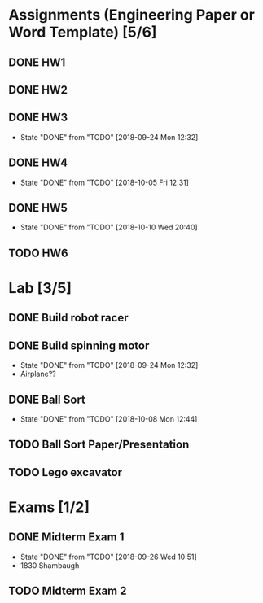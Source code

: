 * Assignments (Engineering Paper or Word Template) [5/6]
** DONE HW1
   CLOSED: [2018-09-06 Thu 12:06] DEADLINE: <2018-09-06 Thu>
** DONE HW2
   CLOSED: [2018-09-13 Thu 21:11] DEADLINE:<2018-09-13 Thu>
** DONE HW3 
   CLOSED: [2018-09-24 Mon 12:32] DEADLINE: <2018-09-20 Thu>

   - State "DONE"       from "TODO"       [2018-09-24 Mon 12:32]
** DONE HW4
   CLOSED: [2018-10-05 Fri 12:31] DEADLINE: <2018-10-02 Tue>

   - State "DONE"       from "TODO"       [2018-10-05 Fri 12:31]
** DONE HW5
   CLOSED: [2018-10-10 Wed 20:40] DEADLINE: <2018-10-09 Tue>

   - State "DONE"       from "TODO"       [2018-10-10 Wed 20:40]
** TODO HW6
   DEADLINE: <2018-10-18 Thu>

* Lab [3/5]
** DONE Build robot racer
   CLOSED: [2018-09-07 Fri 14:04] DEADLINE: <2018-09-07 Fri>
** DONE Build spinning motor
   CLOSED: [2018-09-24 Mon 12:32] DEADLINE: <2018-09-24 Mon>
   - State "DONE"       from "TODO"       [2018-09-24 Mon 12:32]
   - Airplane??
** DONE Ball Sort
   CLOSED: [2018-10-08 Mon 12:44] DEADLINE: <2018-10-12 Fri>
   - State "DONE"       from "TODO"       [2018-10-08 Mon 12:44]
** TODO Ball Sort Paper/Presentation
   DEADLINE: <2018-10-19 Fri>

** TODO Lego excavator 
   DEADLINE: <2018-10-29 Mon>

* Exams [1/2]
** DONE Midterm Exam 1 
   CLOSED: [2018-09-26 Wed 10:51] SCHEDULED: <2018-09-25 Tue>
   - State "DONE"       from "TODO"       [2018-09-26 Wed 10:51]
   - 1830 Shambaugh
** TODO Midterm Exam 2 
   SCHEDULED: <2018-10-30 Tue>

